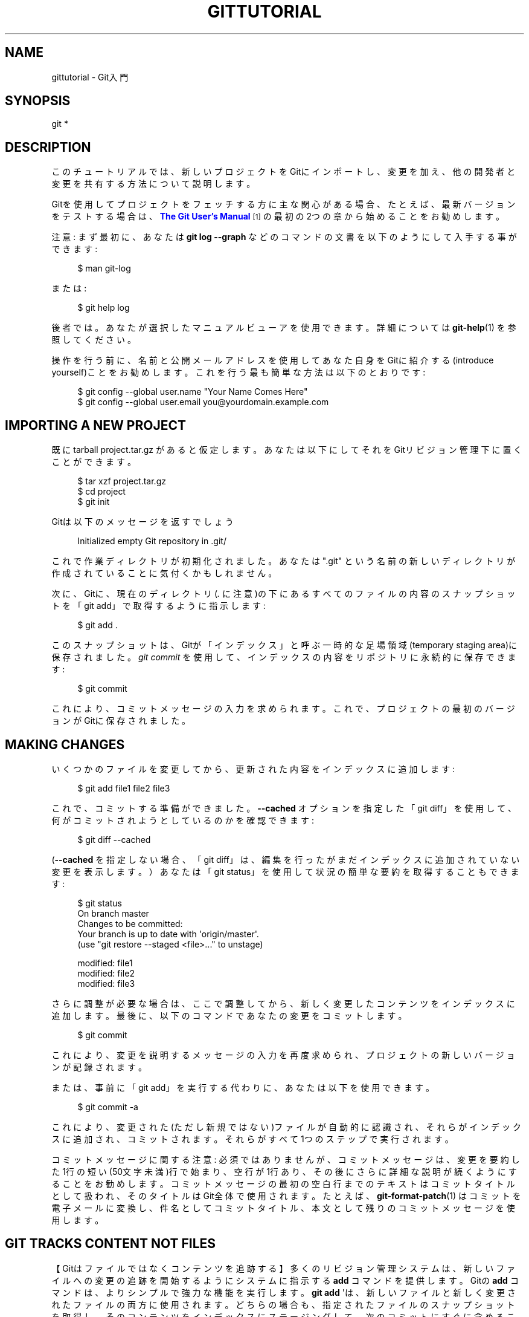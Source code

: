 '\" t
.\"     Title: gittutorial
.\"    Author: [FIXME: author] [see http://docbook.sf.net/el/author]
.\" Generator: DocBook XSL Stylesheets v1.79.1 <http://docbook.sf.net/>
.\"      Date: 12/10/2022
.\"    Manual: Git Manual
.\"    Source: Git 2.38.0.rc1.238.g4f4d434dc6.dirty
.\"  Language: English
.\"
.TH "GITTUTORIAL" "7" "12/10/2022" "Git 2\&.38\&.0\&.rc1\&.238\&.g" "Git Manual"
.\" -----------------------------------------------------------------
.\" * Define some portability stuff
.\" -----------------------------------------------------------------
.\" ~~~~~~~~~~~~~~~~~~~~~~~~~~~~~~~~~~~~~~~~~~~~~~~~~~~~~~~~~~~~~~~~~
.\" http://bugs.debian.org/507673
.\" http://lists.gnu.org/archive/html/groff/2009-02/msg00013.html
.\" ~~~~~~~~~~~~~~~~~~~~~~~~~~~~~~~~~~~~~~~~~~~~~~~~~~~~~~~~~~~~~~~~~
.ie \n(.g .ds Aq \(aq
.el       .ds Aq '
.\" -----------------------------------------------------------------
.\" * set default formatting
.\" -----------------------------------------------------------------
.\" disable hyphenation
.nh
.\" disable justification (adjust text to left margin only)
.ad l
.\" -----------------------------------------------------------------
.\" * MAIN CONTENT STARTS HERE *
.\" -----------------------------------------------------------------
.SH "NAME"
gittutorial \- Git入門
.SH "SYNOPSIS"
.sp
.nf
git *
.fi
.sp
.SH "DESCRIPTION"
.sp
このチュートリアルでは、新しいプロジェクトをGitにインポートし、変更を加え、他の開発者と変更を共有する方法について説明します。
.sp
Gitを使用してプロジェクトをフェッチする方に主な関心がある場合、たとえば、最新バージョンをテストする場合は、 \m[blue]\fBThe Git User\(cqs Manual\fR\m[]\&\s-2\u[1]\d\s+2 の最初の2つの章から始めることをお勧めします。
.sp
注意: まず最初に、 あなたは \fBgit log \-\-graph\fR などのコマンドの文書を以下のようにして入手する事ができます:
.sp
.if n \{\
.RS 4
.\}
.nf
$ man git\-log
.fi
.if n \{\
.RE
.\}
.sp
.sp
または:
.sp
.if n \{\
.RS 4
.\}
.nf
$ git help log
.fi
.if n \{\
.RE
.\}
.sp
.sp
後者では。あなたが選択したマニュアルビューアを使用できます。詳細については \fBgit-help\fR(1) を参照してください。
.sp
操作を行う前に、名前と公開メールアドレスを使用してあなた自身をGitに紹介する(introduce yourself)ことをお勧めします。これを行う最も簡単な方法は以下のとおりです:
.sp
.if n \{\
.RS 4
.\}
.nf
$ git config \-\-global user\&.name "Your Name Comes Here"
$ git config \-\-global user\&.email you@yourdomain\&.example\&.com
.fi
.if n \{\
.RE
.\}
.sp
.SH "IMPORTING A NEW PROJECT"
.sp
既にtarball project\&.tar\&.gz があると仮定します。あなたは以下にしてそれをGitリビジョン管理下に置くことができます。
.sp
.if n \{\
.RS 4
.\}
.nf
$ tar xzf project\&.tar\&.gz
$ cd project
$ git init
.fi
.if n \{\
.RE
.\}
.sp
.sp
Gitは以下のメッセージを返すでしょう
.sp
.if n \{\
.RS 4
.\}
.nf
Initialized empty Git repository in \&.git/
.fi
.if n \{\
.RE
.\}
.sp
.sp
これで作業ディレクトリが初期化されました。あなたは "\&.git" という名前の新しいディレクトリが作成されていることに気付くかもしれません。
.sp
次に、Gitに、現在のディレクトリ(\fI\&.\fR に注意)の下にあるすべてのファイルの内容のスナップショットを「git add」で取得するように指示します:
.sp
.if n \{\
.RS 4
.\}
.nf
$ git add \&.
.fi
.if n \{\
.RE
.\}
.sp
.sp
このスナップショットは、Gitが「インデックス」と呼ぶ一時的な足場領域(temporary staging area)に保存されました。 \fIgit commit\fR を使用して、インデックスの内容をリポジトリに永続的に保存できます:
.sp
.if n \{\
.RS 4
.\}
.nf
$ git commit
.fi
.if n \{\
.RE
.\}
.sp
.sp
これにより、コミットメッセージの入力を求められます。 これで、プロジェクトの最初のバージョンがGitに保存されました。
.SH "MAKING CHANGES"
.sp
いくつかのファイルを変更してから、更新された内容をインデックスに追加します:
.sp
.if n \{\
.RS 4
.\}
.nf
$ git add file1 file2 file3
.fi
.if n \{\
.RE
.\}
.sp
.sp
これで、コミットする準備ができました。 \fB\-\-cached\fR オプションを指定した「git diff」を使用して、何がコミットされようとしているのかを確認できます:
.sp
.if n \{\
.RS 4
.\}
.nf
$ git diff \-\-cached
.fi
.if n \{\
.RE
.\}
.sp
.sp
(\fB\-\-cached\fR を指定しない場合、「git diff」は、編集を行ったがまだインデックスに追加されていない変更を表示します。）あなたは「git status」を使用して状況の簡単な要約を取得することもできます:
.sp
.if n \{\
.RS 4
.\}
.nf
$ git status
On branch master
Changes to be committed:
Your branch is up to date with \*(Aqorigin/master\*(Aq\&.
  (use "git restore \-\-staged <file>\&.\&.\&." to unstage)

        modified:   file1
        modified:   file2
        modified:   file3
.fi
.if n \{\
.RE
.\}
.sp
.sp
さらに調整が必要な場合は、ここで調整してから、新しく変更したコンテンツをインデックスに追加します。 最後に、以下のコマンドであなたの変更をコミットします。
.sp
.if n \{\
.RS 4
.\}
.nf
$ git commit
.fi
.if n \{\
.RE
.\}
.sp
.sp
これにより、変更を説明するメッセージの入力を再度求められ、プロジェクトの新しいバージョンが記録されます。
.sp
または、事前に「git add」を実行する代わりに、あなたは以下を使用できます。
.sp
.if n \{\
.RS 4
.\}
.nf
$ git commit \-a
.fi
.if n \{\
.RE
.\}
.sp
.sp
これにより、変更された(ただし新規ではない)ファイルが自動的に認識され、それらがインデックスに追加され、コミットされます。それらがすべて1つのステップで実行されます。
.sp
コミットメッセージに関する注意: 必須ではありませんが、コミットメッセージは、変更を要約した1行の短い(50文字未満)行で始まり、空行が1行あり、その後にさらに詳細な説明が続くようにすることをお勧めします。コミットメッセージの最初の空白行までのテキストはコミットタイトルとして扱われ、そのタイトルはGit全体で使用されます。たとえば、 \fBgit-format-patch\fR(1) はコミットを電子メールに変換し、件名としてコミットタイトル、本文として残りのコミットメッセージを使用します。
.SH "GIT TRACKS CONTENT NOT FILES"
.sp
【Gitはファイルではなくコンテンツを追跡する】多くのリビジョン管理システムは、新しいファイルへの変更の追跡を開始するようにシステムに指示する \fBadd\fR コマンドを提供します。 Gitの \fBadd\fR コマンドは、よりシンプルで強力な機能を実行します。 \fBgit add\fR \*(Aqは、新しいファイルと新しく変更されたファイルの両方に使用されます。どちらの場合も、指定されたファイルのスナップショットを取得し、そのコンテンツをインデックスにステージングして、次のコミットにすぐに含めることができます。
.SH "VIEWING PROJECT HISTORY"
.sp
あなたはいつでも、以下を使用して変更の履歴を表示できます
.sp
.if n \{\
.RS 4
.\}
.nf
$ git log
.fi
.if n \{\
.RE
.\}
.sp
.sp
あなたが各ステップで完全な差分も表示したい場合は、以下を使用してください
.sp
.if n \{\
.RS 4
.\}
.nf
$ git log \-p
.fi
.if n \{\
.RE
.\}
.sp
.sp
多くの場合、以下のような変更の概要は、各ステップの感触をつかむのに役立ちます
.sp
.if n \{\
.RS 4
.\}
.nf
$ git log \-\-stat \-\-summary
.fi
.if n \{\
.RE
.\}
.sp
.SH "MANAGING BRANCHES"
.sp
単一のGitリポジトリで、開発の複数のブランチを維持できます。「experimental」という名前の新しいブランチを作成するには、以下のようにします。
.sp
.if n \{\
.RS 4
.\}
.nf
$ git branch experimental
.fi
.if n \{\
.RE
.\}
.sp
.sp
そして、以下のようにすることができます
.sp
.if n \{\
.RS 4
.\}
.nf
$ git branch
.fi
.if n \{\
.RE
.\}
.sp
.sp
そうすると、既存のすべてのブランチのリストが表示されます。
.sp
.if n \{\
.RS 4
.\}
.nf
  experimental
* master
.fi
.if n \{\
.RE
.\}
.sp
.sp
「experimental」ブランチは作成したばかりのブランチであり、「master」ブランチは自動的に作成されたデフォルトのブランチです。アスタリスク(\fB*\fR)は、現在使用しているブランチを示します。そして以下のようにタイプします。
.sp
.if n \{\
.RS 4
.\}
.nf
$ git switch experimental
.fi
.if n \{\
.RE
.\}
.sp
.sp
するとexperimentalブランチに切り替えます。次に、ファイルを編集し、変更をコミットして、masterブランチに戻ります:
.sp
.if n \{\
.RS 4
.\}
.nf
(edit file)
$ git commit \-a
$ git switch master
.fi
.if n \{\
.RE
.\}
.sp
.sp
その変更はexperimentalブランチで行われ、masterブランチに戻ったため、その変更が表示されなくなったことを確認します。
.sp
masterブランチで別の変更を加えることができます:
.sp
.if n \{\
.RS 4
.\}
.nf
(edit file)
$ git commit \-a
.fi
.if n \{\
.RE
.\}
.sp
.sp
この時点で、2つのブランチは分岐しており、それぞれに異なる変更が加えられています。experimentalで行った変更をmasterにマージするには、以下を実行します
.sp
.if n \{\
.RS 4
.\}
.nf
$ git merge experimental
.fi
.if n \{\
.RE
.\}
.sp
.sp
変更が競合しない場合は、これで完了です。 競合がある場合、競合を示すマーカーが問題のあるファイルに残されます。
.sp
.if n \{\
.RS 4
.\}
.nf
$ git diff
.fi
.if n \{\
.RE
.\}
.sp
.sp
とすると、これを表示します。あなたが競合を解決するためにファイルを編集したら
.sp
.if n \{\
.RS 4
.\}
.nf
$ git commit \-a
.fi
.if n \{\
.RE
.\}
.sp
.sp
とすると、マージの結果をコミットします。そして最後に、
.sp
.if n \{\
.RS 4
.\}
.nf
$ gitk
.fi
.if n \{\
.RE
.\}
.sp
.sp
とすると、結果の履歴の優れたグラフィック表現が表示されます。
.sp
この時点で、以下のコマンドでexperimentalブランチを削除できます
.sp
.if n \{\
.RS 4
.\}
.nf
$ git branch \-d experimental
.fi
.if n \{\
.RE
.\}
.sp
.sp
このコマンドは、experimentalブランチでの変更がすでに現在のブランチにあることを確認します。
.sp
あなたがブランチクレイジーアイデアで開発し、それを後悔しているなら、あなたはいつでもブランチを(マージせずに)削除することができます
.sp
.if n \{\
.RS 4
.\}
.nf
$ git branch \-D crazy\-idea
.fi
.if n \{\
.RE
.\}
.sp
.sp
ブランチのコストは安くて、かつ操作は簡単なので、これは何かを一時的に試す良い方法です。
.SH "USING GIT FOR COLLABORATION"
.sp
アリス(Alice)が /home/alice/project にGitリポジトリを使用して新しいプロジェクトを開始し、同じマシンにホームディレクトリを持っているボブ(Bob)が貢献したいとします。
.sp
ボブは以下のように始めます:
.sp
.if n \{\
.RS 4
.\}
.nf
bob$ git clone /home/alice/project myrepo
.fi
.if n \{\
.RE
.\}
.sp
.sp
これにより、アリスのリポジトリのクローンを含む新しいディレクトリ「myrepo」が作成されます。クローンは元のプロジェクトと同等の立場にあり、元のプロジェクトの履歴の独自のコピーを所有しています。
.sp
次に、ボブはいくつかの変更を加えてコミットします:
.sp
.if n \{\
.RS 4
.\}
.nf
(edit files)
bob$ git commit \-a
(repeat as necessary)
.fi
.if n \{\
.RE
.\}
.sp
.sp
準備ができたら、ボブはアリスに /home/bob/myrepo のリポジトリから変更をプルするように指示します。アリスはこれを以下のように行います:
.sp
.if n \{\
.RS 4
.\}
.nf
alice$ cd /home/alice/project
alice$ git pull /home/bob/myrepo master
.fi
.if n \{\
.RE
.\}
.sp
.sp
これにより、ボブの「master」ブランチからの変更がアリスの現在のブランチにマージされます。その間にアリスが自分で変更を加えた場合は、競合を手動で修正する必要があります。
.sp
つまり「pull」コマンドは2つの操作を実行します。リモートブランチから変更をフェッチしてから、それらを現在のブランチにマージします。
.sp
一般に、アリスが「プル」を開始する前に、アリス自身のローカルの変更をコミットすることを望んでいることに注意してください。ボブの作業が、履歴が分岐してからアリスが行ったことと競合する場合、アリスは作業ツリーとインデックスを使用して競合を解決し、既存のアリス自身のローカル変更は競合解決プロセスの障害となります(Gitは引き続きフェッチを実行しますが、マージを拒否します。アリスは、何らかの方法でアリス自身のローカルの変更を取り除き、再度プルする必要があります)。
.sp
アリスは、「fetch」コマンドを使用して、マージせずにボブが行ったことを確認できます。 これにより、アリスはボブが何をしたかを特別な記号「FETCH_HEAD」を使用して検査し、プルする価値があるかどうかを判断できます。
.sp
.if n \{\
.RS 4
.\}
.nf
alice$ git fetch /home/bob/myrepo master
alice$ git log \-p HEAD\&.\&.FETCH_HEAD
.fi
.if n \{\
.RE
.\}
.sp
.sp
この操作は、アリスがアリス自身のローカルの変更をコミットしていない場合でも安全です。 範囲表記 \fBHEAD\&.\&.FETCH_HEAD\fR は、「FETCH_HEADから到達可能なすべてのものを表示し、HEADから到達可能なものはすべて除外する」ことを意味します。 このコマンドで、アリスは、現在の状態（HEAD）につながるすべてのことをすでに知っているとして、ボブが持っている状態（FETCH_HEAD）で、かつ、アリスが持っていないモノを確認します。
.sp
アリスが、ボブとの履歴が分岐してから何をしたかを視覚化したい場合は、以下のコマンドを実行できます:
.sp
.if n \{\
.RS 4
.\}
.nf
$ gitk HEAD\&.\&.FETCH_HEAD
.fi
.if n \{\
.RE
.\}
.sp
.sp
これは、前に「git log」で見たのと同じ2ドットの範囲表記を使用します。
.sp
アリスは、フォークして以来、アリスとボブの両方が何をしたかを見たいと思うかもしれません。その場合、アリスはは2ドット形式の代わりに3ドット形式を使用できます:
.sp
.if n \{\
.RS 4
.\}
.nf
$ gitk HEAD\&.\&.\&.FETCH_HEAD
.fi
.if n \{\
.RE
.\}
.sp
.sp
これは、「どちらか一方から到達可能なものはすべて表示し、両方から到達可能なものはすべて除外する」ことを意味します。
.sp
これらの範囲表記は、gitkと「git log」の両方で使用できることに注意してください。
.sp
ボブが何をしたかを調べた後、緊急のことがなければ、アリスはボブからプルせずに作業を続けることを決定するかもしれません。ボブの履歴にアリスがすぐに必要とするものがある場合、アリスは最初に進行中の作業をstashし、「プル」を実行し、最後に結果の履歴に加えて進行中の作業をunstashすることを選択できます。
.sp
小さな緊密なグループで作業している場合、同じリポジトリを何度も操作することは珍しくありません。リモートリポジトリの省略形を定義すると、作業は以下のように簡単になります:
.sp
.if n \{\
.RS 4
.\}
.nf
alice$ git remote add bob /home/bob/myrepo
.fi
.if n \{\
.RE
.\}
.sp
.sp
これにより、アリスは「git fetch」コマンドを使用して、「pull」操作の最初の部分を自分のブランチとマージせずに、以下のコマンドを使用して単独で実行できます:
.sp
.if n \{\
.RS 4
.\}
.nf
alice$ git fetch bob
.fi
.if n \{\
.RE
.\}
.sp
.sp
直接書いた形式とは異なり、アリスが「git remote」で設定したリモートリポジト省略形を使用してボブからフェッチする場合、フェッチされたものはリモート追跡ブランチ(この場合は「bob/master」）に保存されます。 したがって、以下のようにすると:
.sp
.if n \{\
.RS 4
.\}
.nf
alice$ git log \-p master\&.\&.bob/master
.fi
.if n \{\
.RE
.\}
.sp
.sp
ボブがアリスのmasterブランチから分岐してから行ったすべての変更のリストを示します。
.sp
これらの変更を調べた後、アリスは変更をアリス自身のmasterブランチにマージできます。
.sp
.if n \{\
.RS 4
.\}
.nf
alice$ git merge bob/master
.fi
.if n \{\
.RE
.\}
.sp
.sp
この「マージ」は、以下のように「アリス自身のリモート追跡ブランチからプルする」ことによっても実行できます:
.sp
.if n \{\
.RS 4
.\}
.nf
alice$ git pull \&. remotes/bob/master
.fi
.if n \{\
.RE
.\}
.sp
.sp
注意: コマンドラインで他に何が指定されているかに関係なく、 \fBgit pull\fR は常に現在のブランチにマージされることに注意してください。
.sp
その後、ボブは以下を使用してアリスの最新の変更でボブのリポジトリを更新できます
.sp
.if n \{\
.RS 4
.\}
.nf
bob$ git pull
.fi
.if n \{\
.RE
.\}
.sp
.sp
注意: ボブはアリスのリポジトリへのパスを指定する必要がないことに注意してください。ボブがアリスのリポジトリのクローンを作成したとき、Gitはアリスのリポジトリの場所をリポジトリ構成に保存し、その場所がプルに使用されます。
.sp
.if n \{\
.RS 4
.\}
.nf
bob$ git config \-\-get remote\&.origin\&.url
/home/alice/project
.fi
.if n \{\
.RE
.\}
.sp
.sp
( \fIgit clone\fR によって作成される完全な構成は、 \fBgit config \-l\fR を使用して表示でき、 \fBgit-config\fR(1) のマニュアルページで各オプションの意味を説明しています。)
.sp
Gitは、「origin/master」という名前でアリスのmasterブランチの当初の綺麗なコピー(pristine copy)も保持しています。
.sp
.if n \{\
.RS 4
.\}
.nf
bob$ git branch \-r
  origin/master
.fi
.if n \{\
.RE
.\}
.sp
.sp
ボブが後で別のホストから作業することを決定した場合でも、sshプロトコルを使用してクローンとプルを実行できます:
.sp
.if n \{\
.RS 4
.\}
.nf
bob$ git clone alice\&.org:/home/alice/project myrepo
.fi
.if n \{\
.RE
.\}
.sp
.sp
代わりに、Gitのネイティブプロトコルや、httpを使用できます。詳細については、 \fBgit-pull\fR(1) を参照してください。
.sp
Gitは、さまざまなユーザーが変更をプッシュする中央リポジトリを使用して、CVSのようなモードで使用することもできます。 \fBgit-push\fR(1) と \fBgitcvs-migration\fR(7) を参照してください。
.SH "EXPLORING HISTORY"
.sp
Gitの履歴は、相互に関連する一連のコミットとして表されます。 \fIgit log\fR コマンドでこれらのコミットを一覧表示できることはすでに見てきました。注意: 各gitログエントリの最初の行には、コミットの名前も示されていることに注意してください:
.sp
.if n \{\
.RS 4
.\}
.nf
$ git log
commit c82a22c39cbc32576f64f5c6b3f24b99ea8149c7
Author: Junio C Hamano <junkio@cox\&.net>
Date:   Tue May 16 17:18:22 2006 \-0700

    merge\-base: Clarify the comments on post processing\&.
.fi
.if n \{\
.RE
.\}
.sp
.sp
このコミットの詳細を確認するには、この名前を「git show」に与えます。
.sp
.if n \{\
.RS 4
.\}
.nf
$ git show c82a22c39cbc32576f64f5c6b3f24b99ea8149c7
.fi
.if n \{\
.RE
.\}
.sp
.sp
ただし、コミットを参照する方法は他にもあります。あなたはコミットを一意に識別するのに十分な長さであれば名前の最初の部分だけを指定できます:
.sp
.if n \{\
.RS 4
.\}
.nf
$ git show c82a22c39c   # the first few characters of the name are
                        # usually enough
$ git show HEAD         # the tip of the current branch
$ git show experimental # the tip of the "experimental" branch
.fi
.if n \{\
.RE
.\}
.sp
.sp
通常、あらゆるコミットには、プロジェクトの以前の状態を指す1つの「親」コミットがあります:
.sp
.if n \{\
.RS 4
.\}
.nf
$ git show HEAD^  # to see the parent of HEAD
$ git show HEAD^^ # to see the grandparent of HEAD
$ git show HEAD~4 # to see the great\-great grandparent of HEAD
.fi
.if n \{\
.RE
.\}
.sp
.sp
注意: マージコミットには複数の親が含まれる場合があることに注意してください:
.sp
.if n \{\
.RS 4
.\}
.nf
$ git show HEAD^1 # show the first parent of HEAD (same as HEAD^)
$ git show HEAD^2 # show the second parent of HEAD
.fi
.if n \{\
.RE
.\}
.sp
.sp
コミットに独自の名前を付けることもできます。
.sp
.if n \{\
.RS 4
.\}
.nf
$ git tag v2\&.5 1b2e1d63ff
.fi
.if n \{\
.RE
.\}
.sp
.sp
と実行すると、1b2e1d63ff は「v2\&.5」という名前で参照できます。この名前を他の人と共有する場合(たとえば、リリースバージョンを識別するため)、「タグ」オブジェクトを作成し、おそらくそれに署名する必要があります。 詳細については \fBgit-tag\fR(1) を参照してください。
.sp
コミットを知る必要のあるGitコマンドは、これらの名前のいずれかを指定することができます。 例えば:
.sp
.if n \{\
.RS 4
.\}
.nf
$ git diff v2\&.5 HEAD     # compare the current HEAD to v2\&.5
$ git branch stable v2\&.5 # start a new branch named "stable" based
                         # at v2\&.5
$ git reset \-\-hard HEAD^ # reset your current branch and working
                         # directory to its state at HEAD^
.fi
.if n \{\
.RE
.\}
.sp
.sp
最後のコマンドには注意してください。作業ディレクトリの変更が失われるだけでなく、このブランチからそれ以降のすべてのコミットも削除されます。このブランチがそれらのコミットを含む唯一のブランチである場合、それらは失われます。また、他の開発者がプルする公開ブランチで「git reset」を使用しないでください。他の開発者に不必要なマージを強制して、履歴をクリーンアップしてしまうためです。プッシュした変更を元に戻す必要がある場合は、代わりに「git revert」を使用してください。
.sp
\fIgit grep\fR コマンドは、プロジェクトの任意のバージョンで文字列を検索できます。
.sp
.if n \{\
.RS 4
.\}
.nf
$ git grep "hello" v2\&.5
.fi
.if n \{\
.RE
.\}
.sp
.sp
これは、v2\&.5で出現するすべての「hello」を検索します。
.sp
以下のようにコミット名を省略すると、「git grep」は現在のディレクトリで管理しているファイルを検索します。
.sp
.if n \{\
.RS 4
.\}
.nf
$ git grep "hello"
.fi
.if n \{\
.RE
.\}
.sp
.sp
これは、Gitによって追跡されているファイルだけですばやく検索する方法です。
.sp
多くのGitコマンドは、さまざまな方法で指定できる一連のコミットも指定できます。 \fIgit log\fR の例を以下に示します:
.sp
.if n \{\
.RS 4
.\}
.nf
$ git log v2\&.5\&.\&.v2\&.6            # commits between v2\&.5 and v2\&.6
$ git log v2\&.5\&.\&.                # commits since v2\&.5
$ git log \-\-since="2 weeks ago" # commits from the last 2 weeks
$ git log v2\&.5\&.\&. Makefile       # commits since v2\&.5 which modify
                                # Makefile
.fi
.if n \{\
.RE
.\}
.sp
.sp
\*(Aqgit log\(cqにコミットの「範囲」を与えることもできます。ここで、最初のコミットは必ずしも2番目の祖先とは限りません。 たとえば、ブランチの「stable」と「master」の先端が、しばらく前に共通のコミットから分岐した場合、
.sp
.if n \{\
.RS 4
.\}
.nf
$ git log stable\&.\&.master
.fi
.if n \{\
.RE
.\}
.sp
.sp
とすると、masterブランチで行われたコミットはリストされますが、stableブランチに対しては行われません。
.sp
.if n \{\
.RS 4
.\}
.nf
$ git log master\&.\&.stable
.fi
.if n \{\
.RE
.\}
.sp
.sp
とすると、stableブランチで行われたコミットのリストが表示されますが、masterブランチに対しては表示されません。
.sp
「git log」コマンドには弱点があります。コミットを一覧として表示する必要があることです。履歴に分岐してからマージされた開発ラインがある場合、「git log」がそれらのコミットを提示する順序は無意味な順序になります。
.sp
複数のコントリビューター（LinuxカーネルやGit自体など）を持つほとんどのプロジェクトでは、頻繁にマージが行われ、「gitk」はそれらの履歴をより適切に視覚化できます。
.sp
.if n \{\
.RS 4
.\}
.nf
$ gitk \-\-since="2 weeks ago" drivers/
.fi
.if n \{\
.RE
.\}
.sp
.sp
これは、「drivers」ディレクトリの下のファイルを変更した過去2週間のコミットからのコミットを参照できます。 (注: Ctrlキーを押しながら「\-」または「+」を押すと、gitkのフォントサイズを調整できます。）
.sp
最後に、ファイル名を取得するほとんどのコマンドでは、オプションで、ファイルの特定のバージョンを指定するために、任意のファイル名の前にコミットを付けることができます:
.sp
.if n \{\
.RS 4
.\}
.nf
$ git diff v2\&.5:Makefile HEAD:Makefile\&.in
.fi
.if n \{\
.RE
.\}
.sp
.sp
\fIgit show\fR を使用して、任意のファイルを表示することもできます:
.sp
.if n \{\
.RS 4
.\}
.nf
$ git show v2\&.5:Makefile
.fi
.if n \{\
.RE
.\}
.sp
.SH "NEXT STEPS"
.sp
このチュートリアルは、プロジェクトの基本的な分散リビジョン管理を実行するのに十分なはずです。ただし、Gitの奥深さとパワーを完全に理解するには、Gitの基礎となる2つの簡単なアイデアを理解する必要があります:
.sp
.RS 4
.ie n \{\
\h'-04'\(bu\h'+03'\c
.\}
.el \{\
.sp -1
.IP \(bu 2.3
.\}
オブジェクトデータベースは、あなたのプロジェクトの履歴（ファイル、ディレクトリ、コミット）を格納するために使用されるかなり洗練されたシステムです。
.RE
.sp
.RS 4
.ie n \{\
\h'-04'\(bu\h'+03'\c
.\}
.el \{\
.sp -1
.IP \(bu 2.3
.\}
インデックスファイルは、ディレクトリツリーの状態のキャッシュであり、コミットの作成、作業ディレクトリのチェックアウト、およびマージに関係するさまざまなツリーの保持に使用されます。
.RE
.sp
このチュートリアルのパート2では、オブジェクトデータベース、インデックスファイル、およびGitを最大限に活用するために必要なその他のいくつかのガラクタについて説明します。 linkgit: gittutorial\-2[7] をご覧下さい。
.sp
すぐにそれを続けたくない場合は、この時点で興味深いかもしれない他のいくつかのより道は以下のとおりです:
.sp
.RS 4
.ie n \{\
\h'-04'\(bu\h'+03'\c
.\}
.el \{\
.sp -1
.IP \(bu 2.3
.\}
\fBgit-format-patch\fR(1)
、\fBgit-am\fR(1): これらは一連のgitコミットを電子メールで送信されたパッチに変換します。その逆も同様です。電子メールで送信されたパッチに大きく依存するLinuxカーネルなどのプロジェクトで役立ちます。
.RE
.sp
.RS 4
.ie n \{\
\h'-04'\(bu\h'+03'\c
.\}
.el \{\
.sp -1
.IP \(bu 2.3
.\}
\fBgit-bisect\fR(1): プロジェクトにデグレがある場合、バグを追跡する1つの方法は、履歴を検索して、原因となる正確なコミットを見つけることです。 Git bisectは、そのコミットの二分木検索を実行するのに役立ちます。マージされたブランチが多数ある複雑な非線形履歴の場合でも、最適に近い検索を実行するのに十分賢いです。
.RE
.sp
.RS 4
.ie n \{\
\h'-04'\(bu\h'+03'\c
.\}
.el \{\
.sp -1
.IP \(bu 2.3
.\}
\fBgitworkflows\fR(7): 推奨される作業の流れの概要を示します。
.RE
.sp
.RS 4
.ie n \{\
\h'-04'\(bu\h'+03'\c
.\}
.el \{\
.sp -1
.IP \(bu 2.3
.\}
\fBgiteveryday\fR(7): 20コマンド程度で綴る日々のGit。
.RE
.sp
.RS 4
.ie n \{\
\h'-04'\(bu\h'+03'\c
.\}
.el \{\
.sp -1
.IP \(bu 2.3
.\}
\fBgitcvs-migration\fR(7): CVSユーザー向けのGit。
.RE
.SH "SEE ALSO"
.sp
\fBgittutorial-2\fR(7), \fBgitcvs-migration\fR(7), \fBgitcore-tutorial\fR(7), \fBgitglossary\fR(7), \fBgit-help\fR(1), \fBgitworkflows\fR(7), \fBgiteveryday\fR(7), \m[blue]\fBThe Git User\(cqs Manual\fR\m[]\&\s-2\u[1]\d\s+2
.SH "GIT"
.sp
Part of the \fBgit\fR(1) suite
.SH "NOTES"
.IP " 1." 4
The Git User\(cqs Manual
.RS 4
\%file:///home/hideo/share/doc/git-doc/user-manual.html
.RE
